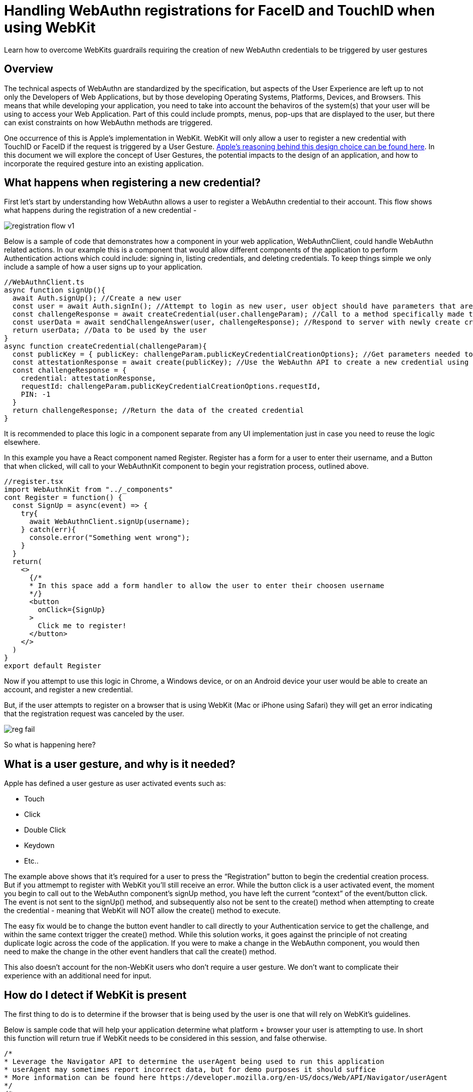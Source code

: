 = Handling WebAuthn registrations for FaceID and TouchID when using WebKit

Learn how to overcome WebKits guardrails requiring the creation of new WebAuthn credentials to be triggered by user gestures

== Overview
The technical aspects of WebAuthn are standardized by the specification, but aspects of the User Experience are left up to not only the Developers of Web Applications, but by those developing Operating Systems, Platforms, Devices, and Browsers. This means that while developing your application, you need to take into account the behaviros of the system(s) that your user will be using to access your Web Application. Part of this could include prompts, menus, pop-ups that are displayed to the user, but there can exist constraints on how WebAuthn methods are triggered.

One occurrence of this is Apple’s implementation in WebKit. WebKit will only allow a user to register a new credential with TouchID or FaceID if the request is triggered by a User Gesture. link:https://webkit.org/blog/11312/meet-face-id-and-touch-id-for-the-web/[Apple’s reasoning behind this design choice can be found here]. In this document we will explore the concept of User Gestures, the potential impacts to the design of an application, and how to incorporate the required gesture into an existing application.

== What happens when registering a new credential?
First let’s start by understanding how WebAuthn allows a user to register a WebAuthn credential to their account. This flow shows what happens during the registration of a new credential - 

image::registration-flow-v1.jpg[]

Below is a sample of code that demonstrates how a component in your web application, WebAuthnClient, could handle WebAuthn related actions. In our example this is a component that would allow different components of the application to perform Authentication actions which could include: signing in, listing credentials, and deleting credentials. To keep things simple we only include a sample of how a user signs up to your application.

  //WebAuthnClient.ts
  async function signUp(){
    await Auth.signUp(); //Create a new user
    const user = await Auth.signIn(); //Attempt to login as new user, user object should have parameters that are used to register a new credential
    const challengeResponse = await createCredential(user.challengeParam); //Call to a method specifically made to create a credential
    const userData = await sendChallengeAnswer(user, challengeResponse); //Respond to server with newly create credential to associate to the user
    return userData; //Data to be used by the user
  }
  async function createCredential(challengeParam){
    const publicKey = { publicKey: challengeParam.publicKeyCredentialCreationOptions}; //Get parameters needed to register a new credential
    const attestationResponse = await create(publicKey); //Use the WebAuthn API to create a new credential using the authenticator device
    const challengeResponse = {
      credential: attestationResponse,
      requestId: challengeParam.publicKeyCredentialCreationOptions.requestId,
      PIN: -1
    } 
    return challengeResponse; //Return the data of the created credential
  }

It is recommended to place this logic in a component separate from any UI implementation just in case you need to reuse the logic elsewhere. 

In this example you have a React component named Register. Register has a form for a user to enter their username, and a Button that when clicked, will call to your WebAuthnKit component to begin your registration process, outlined above.

  //register.tsx
  import WebAuthnKit from "../_components"
  cont Register = function() {
    const SignUp = async(event) => {
      try{
        await WebAuthnClient.signUp(username);
      } catch(err){
        console.error("Something went wrong");
      }
    }  
    return(
      <>
        {/*
        * In this space add a form handler to allow the user to enter their choosen username
        */}
        <button
          onClick={SignUp}
        >
          Click me to register!
        </button>
      </>
    )
  }
  export default Register

Now if you attempt to use this logic in Chrome, a Windows device, or on an Android device your user would be able to create an account, and register a new credential.

But, if the user attempts to register on a browser that is using WebKit (Mac or iPhone using Safari) they will get an error indicating that the registration request was canceled by the user. 

image::reg-fail.gif[]

So what is happening here?

== What is a user gesture, and why is it needed?
Apple has defined a user gesture as user activated events such as: 
  
  * Touch 
  * Click
  * Double Click
  * Keydown
  * Etc..

The example above shows that it's required for a user to press the “Registration” button to begin the credential creation process. But if you attmempt to register with WebKit you'll still receive an error. While the button click is a user activated event, the moment you begin to call out to the WebAuthn component’s signUp method, you have left the current “context” of the event/button click. The event is not sent to the signUp() method, and subsequently also not be sent to the create() method when attempting to create the credential - meaning that WebKit will NOT allow the create() method to execute.

The easy fix would be to change the button event handler to call directly to your Authentication service to get the challenge, and within the same context trigger the create() method. While this solution works, it goes against the principle of not creating duplicate logic across the code of the application. If you were to make a change in the WebAuthn component, you would then need to make the change in the other event handlers that call the create() method.

This also doesn’t account for the non-WebKit users who don’t require a user gesture. We don't want to complicate their experience with an additional need for input.

== How do I detect if WebKit is present
The first thing to do is to determine if the browser that is being used by the user is one that will rely on WebKit’s guidelines. 

Below is sample code that will help your application determine what platform + browser your user is attempting to use. In short this function will return true if WebKit needs to be considered in this session, and false otherwise.

  /*
  * Leverage the Navigator API to determine the userAgent being used to run this application
  * userAgent may sometimes report incorrect data, but for demo purposes it should suffice
  * More information can be found here https://developer.mozilla.org/en-US/docs/Web/API/Navigator/userAgent
  */
  /*
  * Example of userAgent on mac + safari: 
  *"Mozilla/5.0 (Macintosh; Intel Mac OS X 10_15_7) AppleWebKit/605.1.15 (KHTML, like Gecko) Version/15.1 Safari/605.1.15" = $1
  *This is not enough to determine if a device is Mac + Safari
  *Example of userAgent on mac + chrome
  *'Mozilla/5.0 (Macintosh; Intel Mac OS X 10_15_7) AppleWebKit/537.36 (KHTML, like Gecko) Chrome/97.0.4692.99 Safari/537.36'
  *There is a similar occurance on mac + Edge
  *What we want to do is establish that the browser is an Apple devie, and not running Chrome or Edge, but is running Safari
  */
  function isWebKitDevice(){
    const { userAgent } = navigator;
    if(userAgent.indexOf("Macintosh") !== -1 || userAgent.indexOf("iPhone") !== -1){
      if (
        userAgent.indexOf("Edg") === -1 &&
        userAgent.indexOf("Chrome") === -1 &&
        userAgent.indexOf("Safari") !== -1){
        return true;
      }
    }
    return false
  }

This sample can be extended to make a separate case for Mac and iPhone, just in case different visual indicators for TouchID vs FaceID are needed.

== How do I implement the User Gesture to trigger credential creation?

Lastly let’s use the method above to alter our code to account for WebKit. What we need to implement is a way to account for WebKit without disrupting the interface that our users are already familiar with, and without rewriting the core registration logic that is already proven to work.

=== Step 1
Implement a new React Component to generate the user gesture 

  import { Modal } from "react-bootstrap";
  const HandleWebKit = function( { publicKey, resolveCallback, rejectCallback }) {
    const [show, setShow] = useState(false);
    const handleRegistration = async(event) => {
      try{
        const attestationResponse = await create(props.publicKey);
        props.saveCallback( { ...attestationResponse } );
        setShow(false);
      } catch(err){
        console.error("Something went wrong");
        handleClose();
      }
    }
    const handleShow = () => {
      setShow(true);
    }
    const handleClose = () => {
      props.closeCallback(
        new Error(
          "Request Cancelled bu the User"
        )
      );
      setShow(false);
    }
    useEffect(() => {
      handleShow();
    }, []);
    return(
      <Modal show={show} onHide={handleClose}>
        <h1>Click the button below to finish your registration</h1>
        <button
          onClick={handleRegistration}
        >
          Click me to register a security device
        </button>
      <Modal/>
    )
  }
  export default HandleWebKit

This component should act as a Promise. Meaning that in the properties you need to pass in callback methods to resolve and reject the promise. Your properties should also accept the publicKey that is generated from the challenge sent by the server.

Now, when this button is clicked, the call to the create() method will resolve correctly within the handleRegistration method.

=== Step 2
Now that you have a component to handle WebKit, you need a way for it to appear in the UI on the Register Component. We are going to alter the Registration component with three things:

* We are going to set a variable to hold the component, allowing it to appear/disappear whenever a method is triggered
* Configure two methods
  - One that will trigger the appearance of the component, as well as receive a publicKey from the WebAuthn client
  - A method that is called to configure the props of the HandleWebKit component, and to remain on standby until the Promise from the component resolves
* We are going to pass in one of the methods as a callback to the WebAuthnClient, allowing for the component to trigger the HandleWebKit modal to appear, and to take in the user input, while simultaneously allowing the attestation response to be used by the WebAuthnClient.

  import WebAuthnKit from "../_components"
  import HandleWebKit from "../_components"
  cont Register = function() {
    const [handleWebKit, setHandleWebKit] = useState<ReactElement>();
    const SignUp = async(event) => {
      try{
        await WebAuthnClient.signUp(username, webKitMethod);
      } catch(err){
        console.error("Something went wrong");
      }
    }  
    const WebKitPromise = (publicKey): Promise<{ attestationResponse: any }> => {
      return new Promise((resolve, reject) => {
        const handleWebKitProps = {
          publicKey,
          saveCallback: resolve,
          closeCallback: reject,
        };
        console.log("SignUpStep WebKitPromise(): ", handleWebKitProps);
        setHandleWebKit(<HandleWebKit {...handleWebKitProps} />);
      });
    };
    async function webKitMethod(type, publicKey) {
      const attestationResponse = await WebKitPromise(publicKey);
      console.log("SignUpStep webKitMethod Result: ", attestationResponse);
      return attestationResponse;
    }
    return(
      <>
        {/*
        * In this space add a form handler to allow the user to enter their choosen username
        */}
        <button
          onClick={SignUp}
        >
          Click me to register!
        </button>
        {handleWebKit}
      </>
    )
  }
  export default Register

=== Step 3
Now, return to your WebAuthn client. The first action that is required is to change the parameters to accept a callback method called HandleWebKit.

Next we are going to use the logic created earlier in the lesson to detect WebKit. If the logic returns false, proceed to call directly to the create() method and finalize the registration. Otherwise, trigger the modal, allowing the user to click the ‘Finalize Registration’ button to trigger the create() method, and finalize the registration.

  async function signUp(HandleWebKit){
    await Auth.signUp(); //Create a new user
    //Attempt to login as new user, user object should have parameters that are used to register a new credential
    const user = await Auth.signIn();
    //Call to a method specifically made to create a credential
    const challengeResponse = await createCredential(user.challengeParam, HandleWebKit);
    //Respond to server with newly create credential to associate to the user
    const userData = await sendChallengeAnswer(user, challengeResponse);
     //Data to be used by the user
    return userData;
  }
  async function createCredential(challengeParam, HandleWebKit){
    //Get parameters needed to register a new credential
    const publicKey = { publicKey: challengeParam.publicKeyCredentialCreationOptions};
    let attestationResponse;
    if(isWebKitDevice()){
      HandleWebKit(publicKey);
    } else {
       //Use the WebAuthn API to create a new credential using the authenticator device
      attestationResponse = await create(publicKey);
    }
    const challengeResponse = {
      credential: attestationResponse,
      requestId: challengeParam.publicKeyCredentialCreationOptions.requestId,
      PIN: -1
    }
    //Return the data of the created credential
    return challengeResponse;
  }

This fundamental idea will work for both registering new users along with their initial credentials, and for registering new credentials on existing users. 

image::success.gif[]


Your application should now allow users using WebKit to register their WebAuthn credentials, without changing the experience for your other users. 

== References

* link:https://webkit.org/blog/11312/meet-face-id-and-touch-id-for-the-web/[Meet FaceID and TouchID for the Web]
* link:https://github.com/YubicoLabs/WebAuthnKit[Yubico WebAuthn Starter Kit]